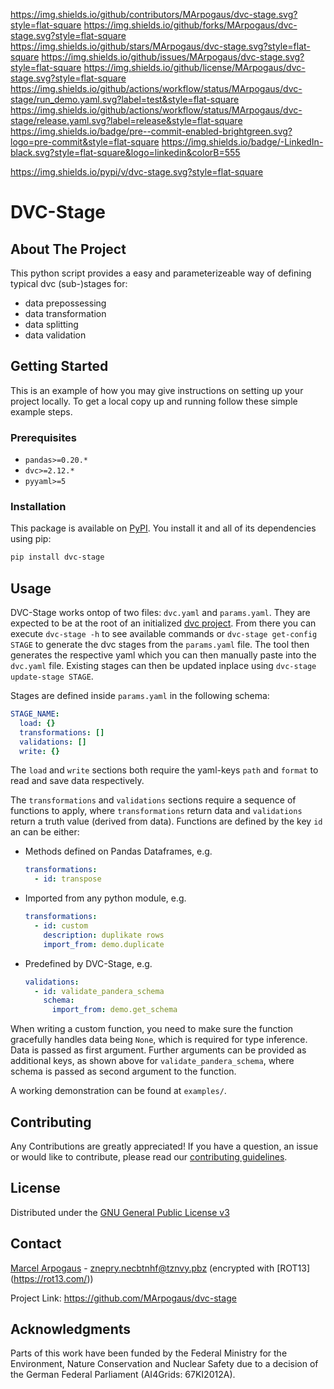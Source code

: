 # Inspired by: https://github.com/othneildrew/Best-README-Template
#+OPTIONS: toc:nil

[[https://github.com/MArpogaus/dvc-stage/graphs/contributors][https://img.shields.io/github/contributors/MArpogaus/dvc-stage.svg?style=flat-square]]
[[https://github.com/MArpogaus/dvc-stage/network/members][https://img.shields.io/github/forks/MArpogaus/dvc-stage.svg?style=flat-square]]
[[https://github.com/MArpogaus/dvc-stage/stargazers][https://img.shields.io/github/stars/MArpogaus/dvc-stage.svg?style=flat-square]]
[[https://github.com/MArpogaus/dvc-stage/issues][https://img.shields.io/github/issues/MArpogaus/dvc-stage.svg?style=flat-square]]
[[https://github.com/MArpogaus/dvc-stage/blob/main/LICENSE][https://img.shields.io/github/license/MArpogaus/dvc-stage.svg?style=flat-square]]
[[https://github.com/MArpogaus/dvc-stage/actions/workflows/run_demo.yaml][https://img.shields.io/github/actions/workflow/status/MArpogaus/dvc-stage/run_demo.yaml.svg?label=test&style=flat-square]]
[[https://github.com/MArpogaus/dvc-stage/actions/workflows/release.yaml][https://img.shields.io/github/actions/workflow/status/MArpogaus/dvc-stage/release.yaml.svg?label=release&style=flat-square]]
[[https://github.com/MArpogaus/dvc-stage/blob/main/.pre-commit-config.yaml][https://img.shields.io/badge/pre--commit-enabled-brightgreen.svg?logo=pre-commit&style=flat-square]]
[[https://linkedin.com/in/MArpogaus][https://img.shields.io/badge/-LinkedIn-black.svg?style=flat-square&logo=linkedin&colorB=555]]

[[https://pypi.org/project/dvc-stage][https://img.shields.io/pypi/v/dvc-stage.svg?style=flat-square]]

* DVC-Stage

#+TOC: headlines 2 local

** About The Project

This python script provides a easy and parameterizeable way of defining typical dvc (sub-)stages for:

- data prepossessing
- data transformation
- data splitting
- data validation


** Getting Started

This is an example of how you may give instructions on setting up your
project locally. To get a local copy up and running follow these simple
example steps.

*** Prerequisites

- =pandas>=0.20.*=
- =dvc>=2.12.*=
- =pyyaml>=5=

*** Installation

This package is available on [[https://pypi.org/project/dvc-stage/][PyPI]].
You install it and all of its dependencies using pip:

#+begin_src bash :exports code
  pip install dvc-stage
#+end_src

** Usage

DVC-Stage works ontop of two files: =dvc.yaml= and =params.yaml=. They
are expected to be at the root of an initialized [[https://dvc.org/][dvc
project]]. From there you can execute =dvc-stage -h= to see available
commands or =dvc-stage get-config STAGE= to generate the dvc stages from
the =params.yaml= file. The tool then generates the respective yaml
which you can then manually paste into the =dvc.yaml= file. Existing
stages can then be updated inplace using =dvc-stage update-stage STAGE=.

Stages are defined inside =params.yaml= in the following schema:

#+begin_src yaml
    STAGE_NAME:
      load: {}
      transformations: []
      validations: []
      write: {}
#+end_src

The =load= and =write= sections both require the yaml-keys =path= and
=format= to read and save data respectively.

The =transformations= and =validations= sections require a sequence of
functions to apply, where =transformations= return data and
=validations= return a truth value (derived from data). Functions are
defined by the key =id= an can be either:

- Methods defined on Pandas Dataframes, e.g.
  #+begin_src yaml
    transformations:
      - id: transpose
  #+end_src

- Imported from any python module, e.g.
  #+begin_src yaml
    transformations:
      - id: custom
        description: duplikate rows
        import_from: demo.duplicate
  #+end_src

- Predefined by DVC-Stage, e.g.
  #+begin_src yaml
    validations:
      - id: validate_pandera_schema
        schema:
          import_from: demo.get_schema
  #+end_src

When writing a custom function, you need to make sure the function
gracefully handles data being =None=, which is required for type
inference. Data is passed as first argument. Further arguments can be
provided as additional keys, as shown above for
=validate_pandera_schema=, where schema is passed as second argument to
the function.

A working demonstration can be found at =examples/=.

** Contributing

Any Contributions are greatly appreciated! If you have a question, an issue or would like to contribute, please read our [[file:CONTRIBUTING.md][contributing guidelines]].

** License

Distributed under the [[file:COPYING][GNU General Public License v3]]

** Contact

[[https://github.com/MArpogaus/][Marcel Arpogaus]] - [[mailto:znepry.necbtnhf@tznvy.pbz][znepry.necbtnhf@tznvy.pbz]] (encrypted with [ROT13](https://rot13.com/))

Project Link:
[[https://github.com/MArpogaus/dvc-stage]]

** Acknowledgments

Parts of this work have been funded by the Federal Ministry for the Environment, Nature Conservation and Nuclear Safety due to a decision of the German Federal Parliament (AI4Grids: 67KI2012A).

